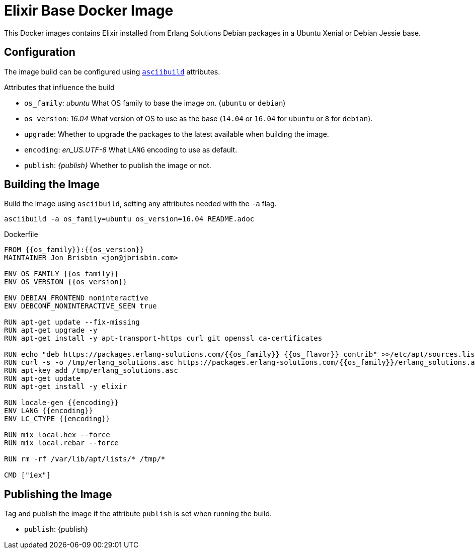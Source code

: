 = Elixir Base Docker Image

This Docker images contains Elixir installed from Erlang Solutions Debian packages in a Ubuntu Xenial or Debian Jessie base.

== Configuration

The image build can be configured using https://github.com/jbrisbin/asciibuild[`asciibuild`] attributes.

:os_family: ubuntu
:os_version: 16.04

ifeval::["{os_family}" == "ubuntu"]
:ubuntu:
ifeval::["{os_version}" == "14.04"]
:os_flavor: trusty
:trusty:
endif::[]
ifeval::["{os_version}" == "16.04"]
:os_flavor: xenial
:xenial:
endif::[]
endif::[]

ifeval::["{os_family}" == "debian"]
:!ubuntu:
:debian:
ifeval::["{os_version}" == "8"]
:os_flavor: jessie
:jessie:
endif::[]
endif::[]

:upgrade:
:encoding: en_US.UTF-8

.Attributes that influence the build
* `os_family`: _{os_family}_ What OS family to base the image on. (`ubuntu` or `debian`)
* `os_version`: _{os_version}_ What version of OS to use as the base (`14.04` or `16.04` for `ubuntu` or `8` for `debian`).
* `upgrade`: _{upgrade}_ Whether to upgrade the packages to the latest available when building the image.
* `encoding`: _{encoding}_ What `LANG` encoding to use as default.
* `publish`: _{publish}_ Whether to publish the image or not.

== Building the Image

Build the image using `asciibuild`, setting any attributes needed with the `-a` flag.

[source,bash]
----
asciibuild -a os_family=ubuntu os_version=16.04 README.adoc
----

.Dockerfile
[source,Dockerfile]
[asciibuild,Dockerfile,image="elixir"]
----
FROM {{os_family}}:{{os_version}}
MAINTAINER Jon Brisbin <jon@jbrisbin.com>

ENV OS_FAMILY {{os_family}}
ENV OS_VERSION {{os_version}}

ENV DEBIAN_FRONTEND noninteractive
ENV DEBCONF_NONINTERACTIVE_SEEN true

RUN apt-get update --fix-missing
ifdef::upgrade[]
RUN apt-get upgrade -y
endif::upgrade[]
RUN apt-get install -y apt-transport-https curl git openssl ca-certificates

RUN echo "deb https://packages.erlang-solutions.com/{{os_family}} {{os_flavor}} contrib" >>/etc/apt/sources.list
RUN curl -s -o /tmp/erlang_solutions.asc https://packages.erlang-solutions.com/{{os_family}}/erlang_solutions.asc
RUN apt-key add /tmp/erlang_solutions.asc
RUN apt-get update
RUN apt-get install -y elixir

ifdef::debian[]
RUN apt-get install -y locales
endif::debian[]
RUN locale-gen {{encoding}}
ENV LANG {{encoding}}
ENV LC_CTYPE {{encoding}}

RUN mix local.hex --force
RUN mix local.rebar --force

RUN rm -rf /var/lib/apt/lists/* /tmp/*

CMD ["iex"]
----

:!publish:
ifeval::["{travis}" == "true"]
:publish:
endif::[]

ifeval::["{skip_publish}" == "true"]
:publish!:
:latest!:
endif::[]

:docker_org: jbrisbin

== Publishing the Image

Tag and publish the image if the attribute `publish` is set when running the build.

* `publish`: {publish}

ifdef::publish[]
:docker_image_name: elixir:{os_family}-{os_version}
ifdef::docker_org[]
:docker_image_tag: {docker_org}/{docker_image_name}
endif::docker_org[]
ifndef::docker_org[]
:docker_image_tag: {docker_image_name}
endif::docker_org[]

.Tag Image
[source,bash]
[asciibuild,bash]
----
docker tag elixir {{docker_image_tag}}
# Push specific version
docker push {{docker_image_tag}}
----

ifdef::latest[]
ifdef::docker_org[]
:docker_latest_tag: {docker_org}/elixir:latest
endif::docker_org[]
ifndef::docker_org[]
:docker_latest_tag: elixir:latest
endif::docker_org[]

.Tag Latest Image
[source,bash]
[asciibuild,bash]
----
# Push 'latest' tag
docker tag elixir {{docker_latest_tag}}
docker push {{docker_latest_tag}}
----
endif::latest[]
endif::publish[]
